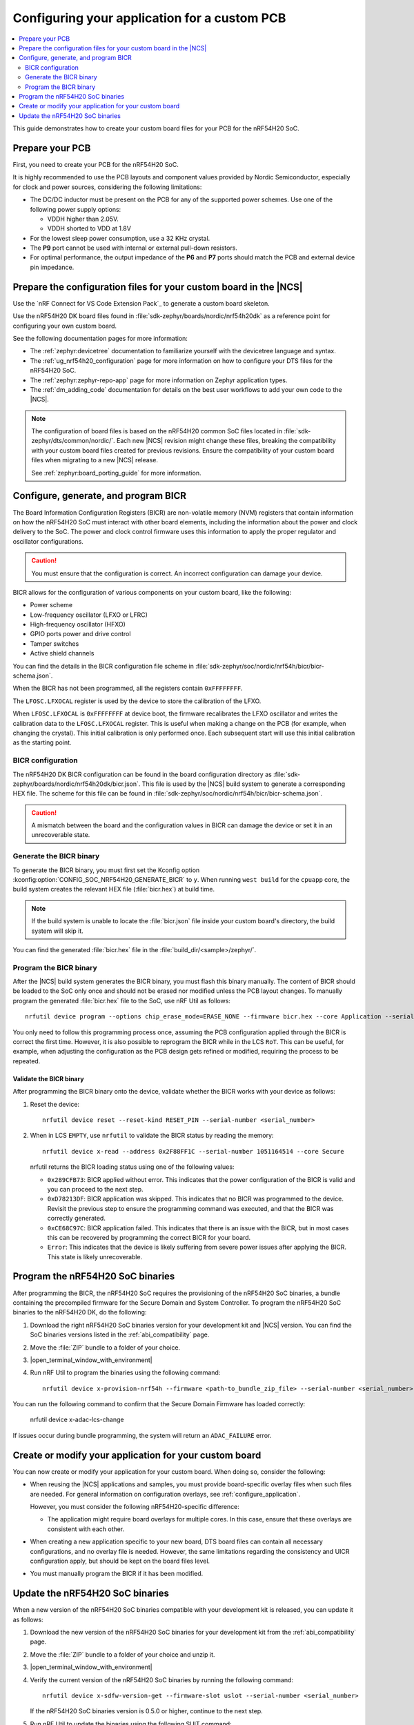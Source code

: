 .. _ug_nrf54h20_custom_pcb:

Configuring your application for a custom PCB
#############################################

.. contents::
   :local:
   :depth: 2

This guide demonstrates how to create your custom board files for your PCB for the nRF54H20 SoC.

Prepare your PCB
****************

First, you need to create your PCB for the nRF54H20 SoC.

It is highly recommended to use the PCB layouts and component values provided by Nordic Semiconductor, especially for clock and power sources, considering the following limitations:

* The DC/DC inductor must be present on the PCB for any of the supported power schemes.
  Use one of the following power supply options:

  * VDDH higher than 2.05V.
  * VDDH shorted to VDD at 1.8V

* For the lowest sleep power consumption, use a 32 KHz crystal.
* The **P9** port cannot be used with internal or external pull-down resistors.
* For optimal performance, the output impedance of the **P6** and **P7** ports should match the PCB and external device pin impedance.

Prepare the configuration files for your custom board in the |NCS|
******************************************************************

Use the `nRF Connect for VS Code Extension Pack`_ to generate a custom board skeleton.

Use the nRF54H20 DK board files found in :file:`sdk-zephyr/boards/nordic/nrf54h20dk` as a reference point for configuring your own custom board.

See the following documentation pages for more information:

* The :ref:`zephyr:devicetree` documentation to familiarize yourself with the devicetree language and syntax.
* The :ref:`ug_nrf54h20_configuration` page for more information on how to configure your DTS files for the nRF54H20 SoC.
* The :ref:`zephyr:zephyr-repo-app` page for more information on Zephyr application types.
* The :ref:`dm_adding_code` documentation for details on the best user workflows to add your own code to the |NCS|.

.. note::
   The configuration of board files is based on the nRF54H20 common SoC files located in :file:`sdk-zephyr/dts/common/nordic/`.
   Each new |NCS| revision might change these files, breaking the compatibility with your custom board files created for previous revisions.
   Ensure the compatibility of your custom board files when migrating to a new |NCS| release.

   See :ref:`zephyr:board_porting_guide` for more information.

Configure, generate, and program BICR
*************************************

The Board Information Configuration Registers (BICR) are non-volatile memory (NVM) registers that contain information on how the nRF54H20 SoC must interact with other board elements, including the information about the power and clock delivery to the SoC.
The power and clock control firmware uses this information to apply the proper regulator and oscillator configurations.

.. caution::
   You must ensure that the configuration is correct.
   An incorrect configuration can damage your device.

BICR allows for the configuration of various components on your custom board, like the following:

* Power scheme
* Low-frequency oscillator (LFXO or LFRC)
* High-frequency oscillator (HFXO)
* GPIO ports power and drive control
* Tamper switches
* Active shield channels

You can find the details in the BICR configuration file scheme in :file:`sdk-zephyr/soc/nordic/nrf54h/bicr/bicr-schema.json`.

When the BICR has not been programmed, all the registers contain ``0xFFFFFFFF``.

The ``LFOSC.LFXOCAL`` register is used by the device to store the calibration of the LFXO.

When ``LFOSC.LFXOCAL`` is ``0xFFFFFFFF`` at device boot, the firmware recalibrates the LFXO oscillator and writes the calibration data to the ``LFOSC.LFXOCAL`` register.
This is useful when making a change on the PCB (for example, when changing the crystal).
This initial calibration is only performed once.
Each subsequent start will use this initial calibration as the starting point.

BICR configuration
==================

The nRF54H20 DK BICR configuration can be found in the board configuration directory as :file:`sdk-zephyr/boards/nordic/nrf54h20dk/bicr.json`.
This file is used by the |NCS| build system to generate a corresponding HEX file.
The scheme for this file can be found in :file:`sdk-zephyr/soc/nordic/nrf54h/bicr/bicr-schema.json`.

.. caution::
   A mismatch between the board and the configuration values in BICR can damage the device or set it in an unrecoverable state.

Generate the BICR binary
========================

To generate the BICR binary, you must first set the Kconfig option :kconfig:option:`CONFIG_SOC_NRF54H20_GENERATE_BICR` to ``y``.
When running ``west build`` for the ``cpuapp`` core, the build system creates the relevant HEX file (:file:`bicr.hex`) at build time.

.. note::
   If the build system is unable to locate the :file:`bicr.json` file inside your custom board's directory, the build system will skip it.

You can find the generated :file:`bicr.hex` file in the :file:`build_dir/<sample>/zephyr/`.

Program the BICR binary
=======================

After the |NCS| build system generates the BICR binary, you must flash this binary manually.
The content of BICR should be loaded to the SoC only once and should not be erased nor modified unless the PCB layout changes.
To manually program the generated :file:`bicr.hex` file to the SoC, use nRF Util as follows::

    nrfutil device program --options chip_erase_mode=ERASE_NONE --firmware bicr.hex --core Application --serial-number <serial_number>

You only need to follow this programming process once, assuming the PCB configuration applied through the BICR is correct the first time.
However, it is also possible to reprogram the BICR while in the LCS ``RoT``.
This can be useful, for example, when adjusting the configuration as the PCB design gets refined or modified, requiring the process to be repeated.

Validate the BICR binary
------------------------

After programming the BICR binary onto the device, validate whether the BICR works with your device as follows:

1. Reset the device::

      nrfutil device reset --reset-kind RESET_PIN --serial-number <serial_number>

2. When in LCS ``EMPTY``, use ``nrfutil`` to validate the BICR status by reading the memory::

      nrfutil device x-read --address 0x2F88FF1C --serial-number 1051164514 --core Secure

   nrfutil returns the BICR loading status using one of the following values:

   * ``0x289CFB73``: BICR applied without error.
     This indicates that the power configuration of the BICR is valid and you can proceed to the next step.
   * ``0xD78213DF``: BICR application was skipped.
     This indicates that no BICR was programmed to the device.
     Revisit the previous step to ensure the programming command was executed, and that the BICR was correctly generated.
   * ``0xCE68C97C``: BICR application failed.
     This indicates that there is an issue with the BICR, but in most cases this can be recovered by programming the correct BICR for your board.
   * ``Error``: This indicates that the device is likely suffering from severe power issues after applying the BICR.
     This state is likely unrecoverable.

Program the nRF54H20 SoC binaries
*********************************

After programming the BICR, the nRF54H20 SoC requires the provisioning of the nRF54H20 SoC binaries, a bundle containing the precompiled firmware for the Secure Domain and System Controller.
To program the nRF54H20 SoC binaries to the nRF54H20 DK, do the following:

1. Download the right nRF54H20 SoC binaries version for your development kit and |NCS| version.
   You can find the SoC binaries versions listed in the :ref:`abi_compatibility` page.
#. Move the :file:`ZIP` bundle to a folder of your choice.
#. |open_terminal_window_with_environment|
#. Run nRF Util to program the binaries using the following command::

      nrfutil device x-provision-nrf54h --firmware <path-to_bundle_zip_file> --serial-number <serial_number>

You can run the following command to confirm that the Secure Domain Firmware has loaded correctly:

   nrfutil device x-adac-lcs-change

If issues occur during bundle programming, the system will return an ``ADAC_FAILURE`` error.

Create or modify your application for your custom board
*******************************************************

You can now create or modify your application for your custom board.
When doing so, consider the following:

* When reusing the |NCS| applications and samples, you must provide board-specific overlay files when such files are needed.
  For general information on configuration overlays, see :ref:`configure_application`.

  However, you must consider the following nRF54H20-specific difference:

  * The application might require board overlays for multiple cores.
    In this case, ensure that these overlays are consistent with each other.

* When creating a new application specific to your new board, DTS board files can contain all necessary configurations, and no overlay file is needed.
  However, the same limitations regarding the consistency and UICR configuration apply, but should be kept on the board files level.

* You must manually program the BICR if it has been modified.

Update the nRF54H20 SoC binaries
********************************

When a new version of the nRF54H20 SoC binaries compatible with your development kit is released, you can update it as follows:

1. Download the new version of the nRF54H20 SoC binaries for your development kit from the :ref:`abi_compatibility` page.
#. Move the :file:`ZIP` bundle to a folder of your choice and unzip it.
#. |open_terminal_window_with_environment|
#. Verify the current version of the nRF54H20 SoC binaries by running the following command::

      nrfutil device x-sdfw-version-get --firmware-slot uslot --serial-number <serial_number>

   If the nRF54H20 SoC binaries version is 0.5.0 or higher, continue to the next step.
#. Run nRF Util to update the binaries using the following SUIT command::

      nrfutil device x-suit-dfu --serial-number <snr> --firmware nordic_top.suit

#. Run again the following command to verify the new SDFW version::

      nrfutil device x-sdfw-version-get --firmware-slot uslot --serial-number <serial_number>
